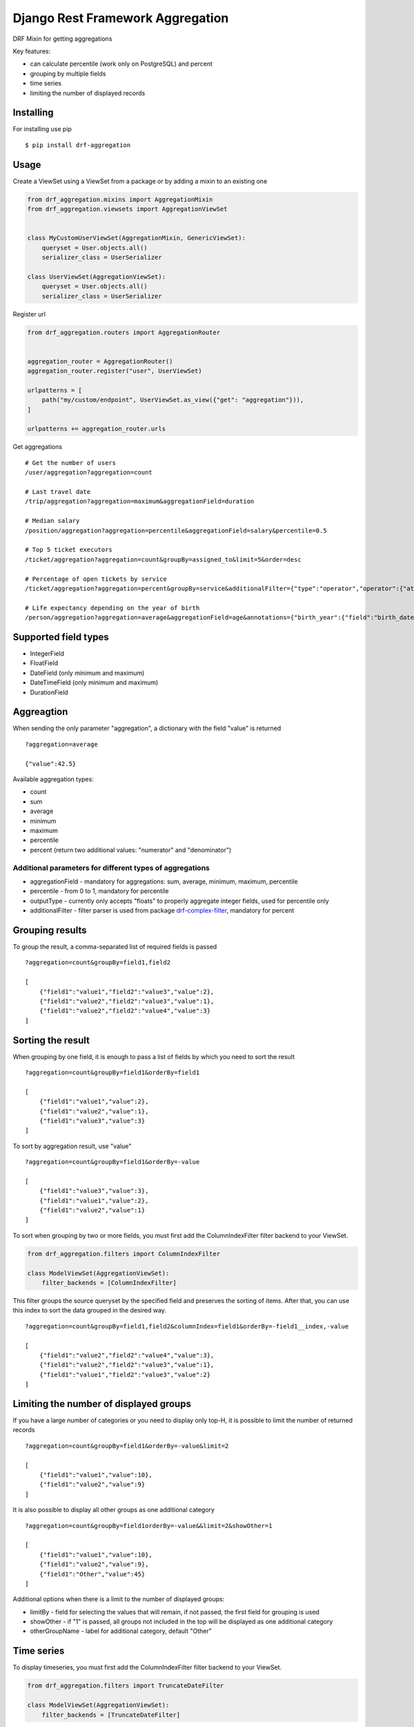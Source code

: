 =================================
Django Rest Framework Aggregation
=================================

DRF Mixin for getting aggregations

Key features:

- can calculate percentile (work only on PostgreSQL) and percent
- grouping by multiple fields
- time series
- limiting the number of displayed records

Installing
----------

For installing use pip

::

    $ pip install drf-aggregation

Usage
-----

Create a ViewSet using a ViewSet from a package or by adding a mixin to an existing one

.. code:: python

    from drf_aggregation.mixins import AggregationMixin
    from drf_aggregation.viewsets import AggregationViewSet


    class MyCustomUserViewSet(AggregationMixin, GenericViewSet):
        queryset = User.objects.all()
        serializer_class = UserSerializer

    class UserViewSet(AggregationViewSet):
        queryset = User.objects.all()
        serializer_class = UserSerializer


Register url

.. code:: python

    from drf_aggregation.routers import AggregationRouter


    aggregation_router = AggregationRouter()
    aggregation_router.register("user", UserViewSet)

    urlpatterns = [
        path("my/custom/endpoint", UserViewSet.as_view({"get": "aggregation"})),
    ]

    urlpatterns += aggregation_router.urls

Get aggregations

::

    # Get the number of users
    /user/aggregation?aggregation=count

    # Last travel date
    /trip/aggregation?aggregation=maximum&aggregationField=duration

    # Median salary
    /position/aggregation?aggregation=percentile&aggregationField=salary&percentile=0.5

    # Top 5 ticket executors
    /ticket/aggregation?aggregation=count&groupBy=assigned_to&limit=5&order=desc

    # Percentage of open tickets by service
    /ticket/aggregation?aggregation=percent&groupBy=service&additionalFilter={"type":"operator","operator":{"attribute":"state","operator":"=","value":"open"}}

    # Life expectancy depending on the year of birth
    /person/aggregation?aggregation=average&aggregationField=age&annotations={"birth_year":{"field":"birth_date","kind":"year"}}&groupBy=birth_year

Supported field types
---------------------

- IntegerField
- FloatField
- DateField (only minimum and maximum)
- DateTimeField (only minimum and maximum)
- DurationField

Aggreagtion
-----------

When sending the only parameter "aggregation", a dictionary with the field "value" is returned

::

    ?aggregation=average
    
    {"value":42.5}

Available aggregation types:

- count
- sum
- average
- minimum
- maximum
- percentile
- percent (return two additional values: "numerator" and "denominator")

Additional parameters for different types of aggregations
~~~~~~~~~~~~~~~~~~~~~~~~~~~~~~~~~~~~~~~~~~~~~~~~~~~~~~~~~

- aggregationField - mandatory for aggregations: sum, average, minimum, maximum, percentile
- percentile - from 0 to 1, mandatory for percentile
- outputType - currently only accepts "floats" to properly aggregate integer fields, used for percentile only
- additionalFilter - filter parser is used from package `drf-complex-filter`_, mandatory for percent

.. _drf-complex-filter: https://github.com/kit-oz/drf-complex-filter

Grouping results
----------------

To group the result, a comma-separated list of required fields is passed

::

    ?aggregation=count&groupBy=field1,field2

    [
        {"field1":"value1","field2":"value3","value":2},
        {"field1":"value2","field2":"value3","value":1},
        {"field1":"value2","field2":"value4","value":3}
    ]

Sorting the result
------------------

When grouping by one field, it is enough to pass a list of fields by which you need to sort the result

::

    ?aggregation=count&groupBy=field1&orderBy=field1

    [
        {"field1":"value1","value":2},
        {"field1":"value2","value":1},
        {"field1":"value3","value":3}
    ]

To sort by aggregation result, use "value"

::

    ?aggregation=count&groupBy=field1&orderBy=-value

    [
        {"field1":"value3","value":3},
        {"field1":"value1","value":2},
        {"field1":"value2","value":1}
    ]

To sort when grouping by two or more fields,
you must first add the ColumnIndexFilter filter backend to your ViewSet.

.. code:: python

    from drf_aggregation.filters import ColumnIndexFilter

    class ModelViewSet(AggregationViewSet):
        filter_backends = [ColumnIndexFilter]

This filter groups the source queryset by the specified field and preserves the sorting of items.
After that, you can use this index to sort the data grouped in the desired way.

::

    ?aggregation=count&groupBy=field1,field2&columnIndex=field1&orderBy=-field1__index,-value

    [
        {"field1":"value2","field2":"value4","value":3},
        {"field1":"value2","field2":"value3","value":1},
        {"field1":"value1","field2":"value3","value":2}
    ]


Limiting the number of displayed groups
---------------------------------------

If you have a large number of categories or you need to display only top-H, it is possible to limit the number of returned records

::

    ?aggregation=count&groupBy=field1&orderBy=-value&limit=2

    [
        {"field1":"value1","value":10},
        {"field1":"value2","value":9}
    ]

It is also possible to display all other groups as one additional category

::

    ?aggregation=count&groupBy=field1orderBy=-value&&limit=2&showOther=1
    
    [
        {"field1":"value1","value":10},
        {"field1":"value2","value":9},
        {"field1":"Other","value":45}
    ]

Additional options when there is a limit to the number of displayed groups:

- limitBy - field for selecting the values that will remain, if not passed, the first field for grouping is used
- showOther - if "1" is passed, all groups not included in the top will be displayed as one additional category
- otherGroupName - label for additional category, default "Other"

Time series
-----------

To display timeseries, you must first add the ColumnIndexFilter filter backend to your ViewSet.

.. code:: python

    from drf_aggregation.filters import TruncateDateFilter

    class ModelViewSet(AggregationViewSet):
        filter_backends = [TruncateDateFilter]


This filter will allow you to add date fields rounded to the required level,
by which you can group and sort the result

::

    ?annotations={"new_field_name":{"field":"existing_datetiem_field","kind":"one_of_the_available_truncations"}} \
    &groupBy=new_field_name

Available truncations:

- year
- quarter
- month
- week
- day
- hour
- minute
- second


For mo details about truncations read `Django Docs`_

.. _Django Docs: https://docs.djangoproject.com/en/3.1/ref/models/database-functions/#trunc
